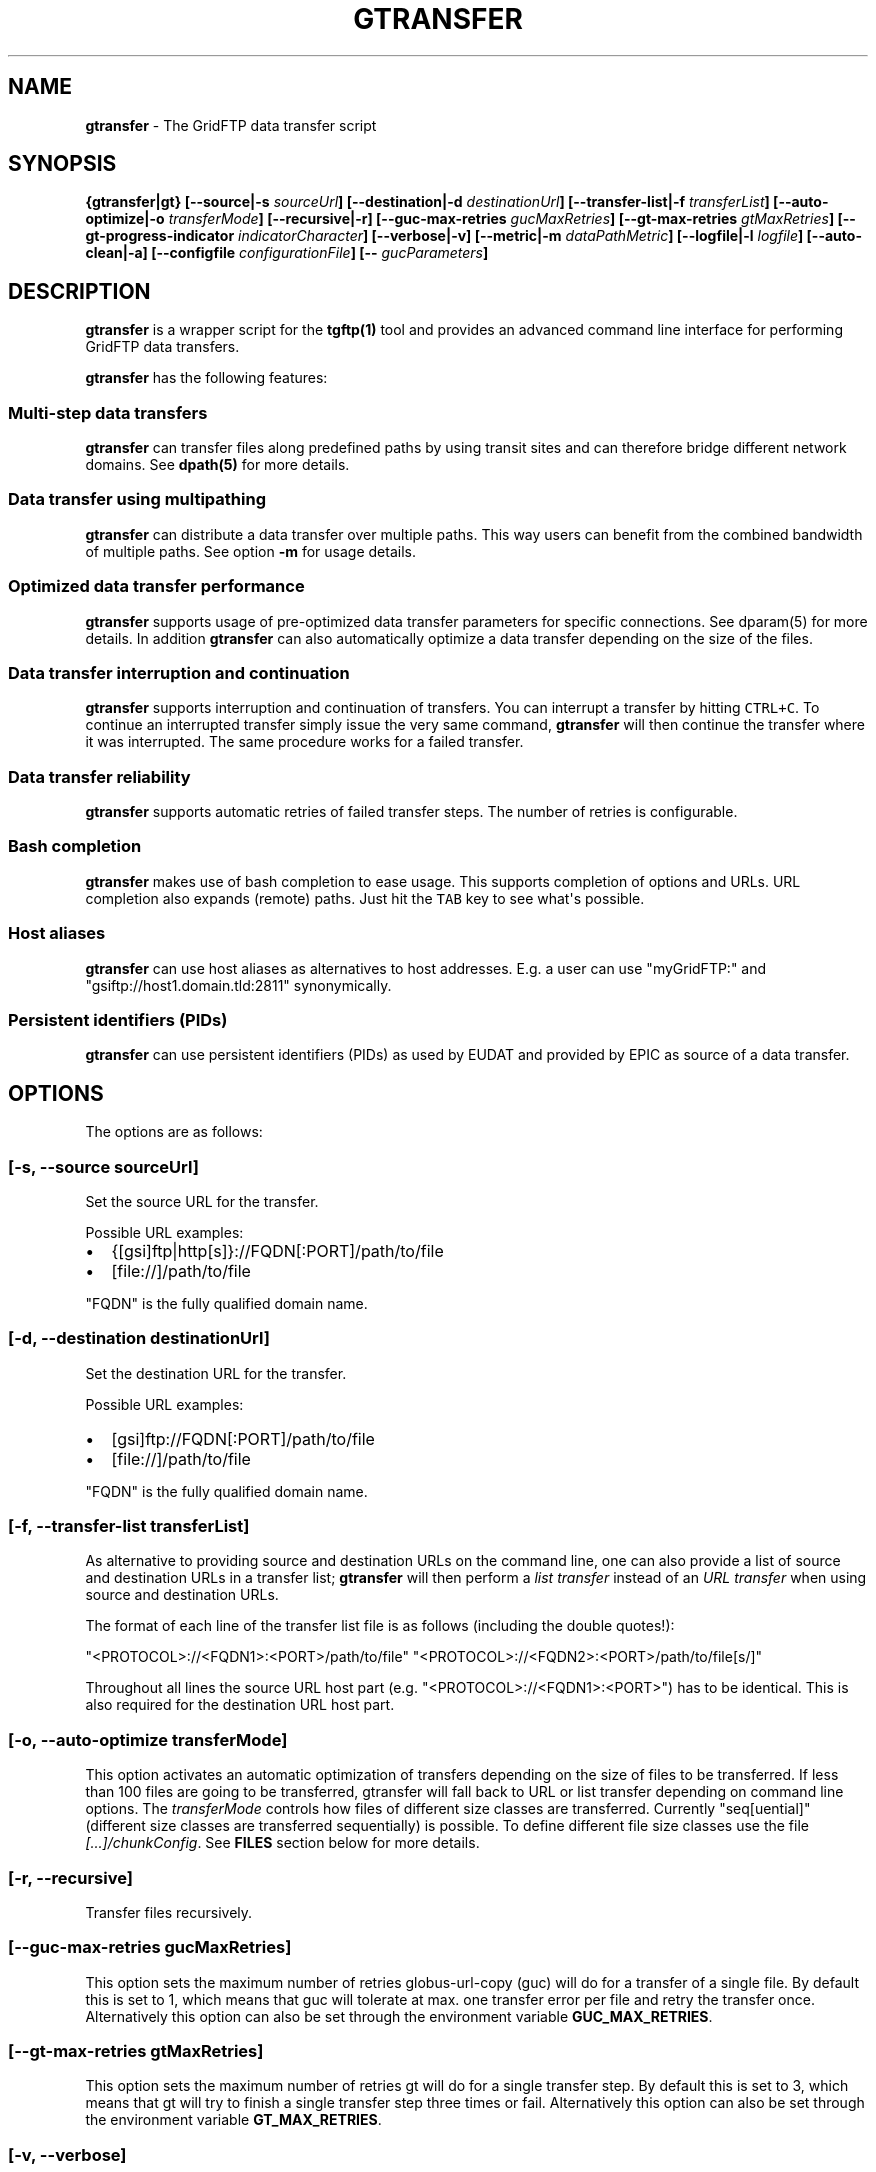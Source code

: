 .TH GTRANSFER 1 "Apr 16, 2015" "gtransfer 0.3.0" "User Commands"
.SH NAME
.PP
\f[B]gtransfer\f[] - The GridFTP data transfer script
.SH SYNOPSIS
.PP
\f[B]{gtransfer|gt} [--source|-s \f[I]sourceUrl\f[]] [--destination|-d
\f[I]destinationUrl\f[]] [--transfer-list|-f \f[I]transferList\f[]]
[--auto-optimize|-o \f[I]transferMode\f[]] [--recursive|-r]
[--guc-max-retries \f[I]gucMaxRetries\f[]] [--gt-max-retries
\f[I]gtMaxRetries\f[]] [--gt-progress-indicator
\f[I]indicatorCharacter\f[]] [--verbose|-v] [--metric|-m
\f[I]dataPathMetric\f[]] [--logfile|-l \f[I]logfile\f[]]
[--auto-clean|-a] [--configfile \f[I]configurationFile\f[]] [--
\f[I]gucParameters\f[]]\f[]
.SH DESCRIPTION
.PP
\f[B]gtransfer\f[] is a wrapper script for the \f[B]tgftp(1)\f[] tool
and provides an advanced command line interface for performing GridFTP
data transfers.
.PP
\f[B]gtransfer\f[] has the following features:
.SS Multi-step data transfers
.PP
\f[B]gtransfer\f[] can transfer files along predefined paths by using
transit sites and can therefore bridge different network domains.
See \f[B]dpath(5)\f[] for more details.
.SS Data transfer using multipathing
.PP
\f[B]gtransfer\f[] can distribute a data transfer over multiple paths.
This way users can benefit from the combined bandwidth of multiple
paths.
See option \f[B]-m\f[] for usage details.
.SS Optimized data transfer performance
.PP
\f[B]gtransfer\f[] supports usage of pre-optimized data transfer
parameters for specific connections.
See dparam(5) for more details.
In addition \f[B]gtransfer\f[] can also automatically optimize a data
transfer depending on the size of the files.
.SS Data transfer interruption and continuation
.PP
\f[B]gtransfer\f[] supports interruption and continuation of transfers.
You can interrupt a transfer by hitting \f[C]CTRL+C\f[].
To continue an interrupted transfer simply issue the very same command,
\f[B]gtransfer\f[] will then continue the transfer where it was
interrupted.
The same procedure works for a failed transfer.
.SS Data transfer reliability
.PP
\f[B]gtransfer\f[] supports automatic retries of failed transfer steps.
The number of retries is configurable.
.SS Bash completion
.PP
\f[B]gtransfer\f[] makes use of bash completion to ease usage.
This supports completion of options and URLs.
URL completion also expands (remote) paths.
Just hit the \f[C]TAB\f[] key to see what\[aq]s possible.
.SS Host aliases
.PP
\f[B]gtransfer\f[] can use host aliases as alternatives to host
addresses.
E.g.
a user can use "myGridFTP:" and "gsiftp://host1.domain.tld:2811"
synonymically.
.SS Persistent identifiers (PIDs)
.PP
\f[B]gtransfer\f[] can use persistent identifiers (PIDs) as used by
EUDAT and provided by EPIC as source of a data transfer.
.SH OPTIONS
.PP
The options are as follows:
.SS \f[B][-s, --source \f[I]sourceUrl\f[]]\f[]
.PP
Set the source URL for the transfer.
.PP
Possible URL examples:
.IP \[bu] 2
{[gsi]ftp|http[s]}://FQDN[:PORT]/path/to/file
.IP \[bu] 2
[file://]/path/to/file
.PP
"FQDN" is the fully qualified domain name.
.SS \f[B][-d, --destination \f[I]destinationUrl\f[]]\f[]
.PP
Set the destination URL for the transfer.
.PP
Possible URL examples:
.IP \[bu] 2
[gsi]ftp://FQDN[:PORT]/path/to/file
.IP \[bu] 2
[file://]/path/to/file
.PP
"FQDN" is the fully qualified domain name.
.SS \f[B][-f, --transfer-list \f[I]transferList\f[]]\f[]
.PP
As alternative to providing source and destination URLs on the command
line, one can also provide a list of source and destination URLs in a
transfer list; \f[B]gtransfer\f[] will then perform a \f[I]list
transfer\f[] instead of an \f[I]URL transfer\f[] when using source and
destination URLs.
.PP
The format of each line of the transfer list file is as follows
(including the double quotes!):
.PP
"<PROTOCOL>://<FQDN1>:<PORT>/path/to/file"
"<PROTOCOL>://<FQDN2>:<PORT>/path/to/file[s/]"
.PP
Throughout all lines the source URL host part (e.g.
"<PROTOCOL>://<FQDN1>:<PORT>") has to be identical.
This is also required for the destination URL host part.
.SS \f[B][-o, --auto-optimize \f[I]transferMode\f[]]\f[]
.PP
This option activates an automatic optimization of transfers depending
on the size of files to be transferred.
If less than 100 files are going to be transferred, gtransfer will fall
back to URL or list transfer depending on command line options.
The \f[I]transferMode\f[] controls how files of different size classes
are transferred.
Currently "seq[uential]" (different size classes are transferred
sequentially) is possible.
To define different file size classes use the file
\f[I][...]/chunkConfig\f[].
See \f[B]FILES\f[] section below for more details.
.SS \f[B][-r, --recursive]\f[]
.PP
Transfer files recursively.
.SS \f[B][--guc-max-retries \f[I]gucMaxRetries\f[]]\f[]
.PP
This option sets the maximum number of retries globus-url-copy (guc)
will do for a transfer of a single file.
By default this is set to 1, which means that guc will tolerate at max.
one transfer error per file and retry the transfer once.
Alternatively this option can also be set through the environment
variable \f[B]GUC_MAX_RETRIES\f[].
.SS \f[B][--gt-max-retries \f[I]gtMaxRetries\f[]]\f[]
.PP
This option sets the maximum number of retries gt will do for a single
transfer step.
By default this is set to 3, which means that gt will try to finish a
single transfer step three times or fail.
Alternatively this option can also be set through the environment
variable \f[B]GT_MAX_RETRIES\f[].
.SS \f[B][-v, --verbose]\f[]
.PP
Be verbose.
.SS \f[B][-m, --metric \f[I]dataPathMetric\f[]]\f[]
.PP
Set the metric to select the corresponding path of a data path.
To enable multipathing, use either the keyword "all" to transfer data
using all available paths or use a comma separated list with the metric
values of the paths that should be used (e.g.
"0,1,2").
You can also use metric values multiple times (e.g.
"0,0").
.SS \f[B][-l, --logfile \f[I]logfile\f[]]\f[]
.PP
Set the name for the logfile, tgftp will generate for each transfer.
If specified with ".log" as extension, gtransfer will insert a
"__step_#" string to the name of the logfile ("#" is the number of the
transfer step performed).
If omitted gtransfer will automatically generate a name for the
logfile(s).
.SS \f[B][-a, --auto-clean]\f[]
.PP
Remove logfiles automatically after the transfer completed.
.SS \f[B][--configfile \f[I]configurationFile\f[]]\f[]
.PP
Set the name of the configuration file for gtransfer.
If not set, this defaults to:
.IP "1." 3
"/etc/gtransfer/gtransfer.conf" or
.IP "2." 3
"/etc/gtransfer.conf" or
.IP "3." 3
"/etc/opt/gtransfer/gtransfer.conf" or
.IP "4." 3
"$HOME/.gtransfer/gtransfer.conf" in this order.
.SS \f[B][-- \f[I]gucParameters\f[]]\f[]
.PP
Set the \f[B]globus-url-copy(1)\f[] parameters that should be used for
all transfer steps.
Notice the space between "--" and the actual parameters.
This overwrites any available default parameters and is not recommended
for regular usage.
There exists one exception for the \f[C]-len|-partial-length\ X\f[]
option.
If this is provided, it will only be added to the transfer parameters
from a dparam for a connection or - if no dparam is available - to the
builtin default transfer parameters.
.PP
\f[B]NOTICE:\f[] If specified, this option must be the last one in a
\f[B]gtransfer\f[] command line.
.PP
General options:
.SS \f[B][--help]\f[]
.PP
Prints out a help message.
.SS \f[B][-V, --version]\f[]
.PP
Prints out version information.
.SH ENVIRONMENT VARIABLES
.SS \f[B]GUC_MAX_RETRIES\f[]
.PP
See option \f[B]--guc-max-retries\f[] for details.
.SS \f[B]GT_MAX_RETRIES\f[]
.PP
See option \f[B]--gt-max-retries\f[] for details.
.SS \f[B]GT_KEEP_TMP_DIR\f[]
.PP
If set to 1, gt will keep its used temporary directory below
~/.gtransfer/tmp for inspection when exiting.
.SS \f[B]GT_NO_RELIABILITY\f[]
.PP
If set to 1, gt will not make use of the reliabilty functionality of
guc.
This means that transfers always start from the beginning.
I.e.
transfers cannot be interrupted and later continued from where they were
interrupted and transfers that failed temporarily will also start from
the beginning, when retried.
.SH FILES
.SS \f[I][...]/gtransfer.conf\f[]
.PP
The \f[B]gtransfer\f[] configuration file.
.SS \f[I][...]/chunkConfig\f[]
.PP
The chunk configuration file.
In this file you can define the different file size classes for the
auto-optimization.
Practically the file is a table with three columns:
\f[B]MIN_SIZE_IN_MB\f[], \f[B]MAX_SIZE_IN_MB\f[] and
\f[B]GUC_PARAMETERS\f[] separated by a semicolon.
.PP
Each line defines a size class.
The value for \f[B]MIN_SIZE_IN_MB\f[] is not included in the class.
The value for \f[B]MAX_SIZE_IN_MB\f[] is included in the class.
Use the keyword "min" in the column \f[B]MIN_SIZE_IN_MB\f[] to default
to the size of the smallest file available in a transfer list.
Files of this size will be included in this class then.
Use the keyword "max" in the column \f[B]MAX_SIZE_IN_MB\f[] to default
to the size of the biggest file available in a transfer list.
The third column \f[B]GUC_PARAMETERS\f[] defines the transfer parameters
to use for the specific file size class.
.PP
Example:
.IP
.nf
\f[C]
#MIN_SIZE_IN_MB;MAX_SIZE_IN_MB;GUC_PARAMETERS
min;50;-cc\ 16\ -tcp-bs\ 4M\ -stripe\ -sbs\ 4M\ -cd
50;250;-cc\ 8\ -tcp-bs\ 8M\ -stripe\ -sbs\ 4M\ -cd
250;max;-cc\ 6\ -p\ 4\ -tcp-bs\ 8M\ -stripe\ -sbs\ 8M\ -g2\ -cd
\f[]
.fi
.SS \f[I][...]/dpaths/\f[]
.PP
This directory contains the system dpaths usable by \f[B]gtransfer\f[]
and is configurable.
.SS \f[I][...]/dparams/\f[]
.PP
This directory contains the system dparams usable by \f[B]gtransfer\f[]
and is configurable.
.SS \f[I]$HOME/.gtransfer/dpaths/\f[]
.PP
This directory contains the user dpaths usable by \f[B]gtransfer\f[].
Can be created with \f[B]dpath(1)\f[].
If existing, dpaths in this directory have precedence.
.SS \f[I]$HOME/.gtransfer/dparams/\f[]
.PP
This directory contains the user dparams usable by \f[B]gtransfer\f[].
Can be created with \f[B]dparam(1)\f[].
If existing, dparams in this directory have precedence.
.SH SEE ALSO
.PP
\f[B]dparam(1)\f[], \f[B]dparam(5)\f[], \f[B]dpath(1)\f[],
\f[B]dpath(5)\f[], \f[B]globus-url-copy(1)\f[], \f[B]tgftp(1)\f[],
\f[B]uberftp(1C)\f[]
.SH AUTHORS
Frank Scheiner.
